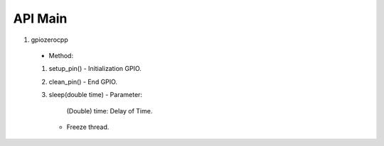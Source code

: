 ==========
API Main
==========
1) gpiozerocpp 
  - Method:
  1) setup_pin() 
     - Initialization GPIO.
  2) clean_pin() 
     - End GPIO. 
  3) sleep(double time)
     - Parameter: 
       (Double) time: Delay of Time.  
     - Freeze thread.

